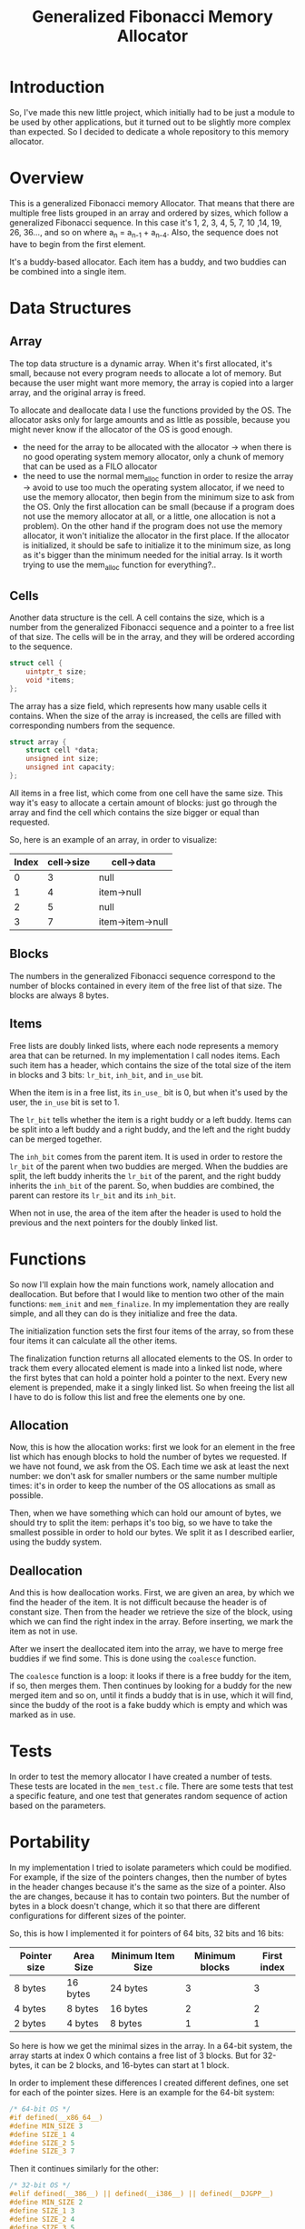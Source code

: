 #+TITLE: Generalized Fibonacci Memory Allocator

* Introduction
So, I've made this new little project, which initially had to be just
a module to be used by other applications, but it turned out to be
slightly more complex than expected.  So I decided to dedicate a whole
repository to this memory allocator.

* Overview
This is a generalized Fibonacci memory Allocator.  That means that
there are multiple free lists grouped in an array and ordered by
sizes, which follow a generalized Fibonacci sequence.  In this case
it's 1, 2, 3, 4, 5, 7, 10 ,14, 19, 26, 36..., and so on where a_n =
a_{n-1} + a_{n-4}.  Also, the sequence does not have to begin from the
first element.

It's a buddy-based allocator.  Each item has a buddy, and two buddies
can be combined into a single item.

* Data Structures
** Array
The top data structure is a dynamic array.  When it's first allocated,
it's small, because not every program needs to allocate a lot of
memory.  But because the user might want more memory, the array is
copied into a larger array, and the original array is freed.

To allocate and deallocate data I use the functions provided by the
OS.  The allocator asks only for large amounts and as little as
possible, because you might never know if the allocator of the OS is
good enough.

# TODO
 - the need for the array to be allocated with the allocator
   → when there is no good operating system memory allocator, only
     a chunk of memory that can be used as a FILO allocator
 - the need to use the normal mem_alloc function in order to resize
   the array
   → avoid to use too much the operating system allocator, if we need
     to use the memory allocator, then begin from the minimum size to
     ask from the OS.  Only the first allocation can be small (because
     if a program does not use the memory allocator at all, or a
     little, one allocation is not a problem).  On the other hand if
     the program does not use the memory allocator, it won't
     initialize the allocator in the first place.  If the allocator
     is initialized, it should be safe to initialize it to the
     minimum size, as long as it's bigger than the minimum needed for
     the initial array.
     Is it worth trying to use the mem_alloc function for everything?..

** Cells
Another data structure is the cell.  A cell contains the size, which
is a number from the generalized Fibonacci sequence and a pointer to a
free list of that size.  The cells will be in the array, and they will
be ordered according to the sequence.
#+BEGIN_SRC c
struct cell {
    uintptr_t size;
    void *items;
};
#+END_SRC

The array has a size field, which represents how many usable cells it
contains.  When the size of the array is increased, the cells are
filled with corresponding numbers from the sequence.
#+BEGIN_SRC c
struct array {
    struct cell *data;
    unsigned int size;
    unsigned int capacity;
};
#+END_SRC

All items in a free list, which come from one cell have the same size.
This way it's easy to allocate a certain amount of blocks: just go
through the array and find the cell which contains the size bigger or
equal than requested.

So, here is an example of an array, in order to visualize:
| Index | cell->size | cell->data       |
|-------+------------+------------------|
|     0 |          3 | null             |
|     1 |          4 | item->null       |
|     2 |          5 | null             |
|     3 |          7 | item->item->null |
|-------+------------+------------------|


** Blocks
The numbers in the generalized Fibonacci sequence correspond to the
number of blocks contained in every item of the free list of that
size.  The blocks are always 8 bytes.

** Items
Free lists are doubly linked lists, where each node represents a
memory area that can be returned.  In my implementation I call nodes
items.  Each such item has a header, which contains the size of the
total size of the item in blocks and 3 bits: ~lr_bit~, ~inh_bit~, and
~in_use~ bit.

When the item is in a free list, its ~in_use_~ bit is 0, but when it's
used by the user, the ~in_use~ bit is set to 1.

The ~lr_bit~ tells whether the item is a right buddy or a left buddy.
Items can be split into a left buddy and a right buddy, and the left
and the right buddy can be merged together.

The ~inh_bit~ comes from the parent item.  It is used in order to
restore the ~lr_bit~ of the parent when two buddies are merged.  When
the buddies are split, the left buddy inherits the ~lr_bit~ of the
parent, and the right buddy inherits the ~inh_bit~ of the parent.  So,
when buddies are combined, the parent can restore its ~lr_bit~ and its
~inh_bit~.

When not in use, the area of the item after the header is used to hold
the previous and the next pointers for the doubly linked list.

* Functions
So now I'll explain how the main functions work, namely allocation and
deallocation.  But before that I would like to mention two other of
the main functions: ~mem_init~ and ~mem_finalize~.  In my implementation
they are really simple, and all they can do is they initialize and
free the data.

The initialization function sets the first four items of the array, so
from these four items it can calculate all the other items.

The finalization function returns all allocated elements to the OS.
In order to track them every allocated element is made into a linked
list node, where the first bytes that can hold a pointer hold a
pointer to the next.  Every new element is prepended, make it a singly
linked list.  So when freeing the list all I have to do is follow this
list and free the elements one by one.

** Allocation
Now, this is how the allocation works: first we look for an element in
the free list which has enough blocks to hold the number of bytes we
requested.  If we have not found, we ask from the OS.  Each time we
ask at least the next number: we don't ask for smaller numbers or the
same number multiple times: it's in order to keep the number of the OS
allocations as small as possible.

Then, when we have something which can hold our amount of bytes, we
should try to split the item: perhaps it's too big, so we have to take
the smallest possible in order to hold our bytes.  We split it as I
described earlier, using the buddy system.

** Deallocation
And this is how deallocation works.  First, we are given an area, by
which we find the header of the item.  It is not difficult because the
header is of constant size.  Then from the header we retrieve the size
of the block, using which we can find the right index in the array.
Before inserting, we mark the item as not in use.

After we insert the deallocated item into the array, we have to merge
free buddies if we find some.  This is done using the ~coalesce~
function.

The ~coalesce~ function is a loop: it looks if there is a free buddy
for the item, if so, then merges them.  Then continues by looking for
a buddy for the new merged item and so on, until it finds a buddy that
is in use, which it will find, since the buddy of the root is a fake
buddy which is empty and which was marked as in use.

* Tests
In order to test the memory allocator I have created a number of
tests.  These tests are located in the ~mem_test.c~ file.  There are
some tests that test a specific feature, and one test that generates
random sequence of action based on the parameters.

* Portability
In my implementation I tried to isolate parameters which could be
modified.  For example, if the size of the pointers changes, then the
number of bytes in the header changes because it's the same as the
size of a pointer.  Also the are changes, because it has to contain
two pointers.  But the number of bytes in a block doesn't change,
which it so that there are different configurations for different
sizes of the pointer.

So, this is how I implemented it for pointers of 64 bits, 32 bits and
16 bits:
| Pointer size | Area Size | Minimum Item Size | Minimum blocks | First index |
|--------------+-----------+-------------------+----------------+-------------|
| 8 bytes      | 16 bytes  | 24 bytes          |              3 |           3 |
| 4 bytes      | 8 bytes   | 16 bytes          |              2 |           2 |
| 2 bytes      | 4 bytes   | 8 bytes           |              1 |           1 |
|--------------+-----------+-------------------+----------------+-------------|

So here is how we get the minimal sizes in the array.  In a 64-bit
system, the array starts at index 0 which contains a free list of 3
blocks.  But for 32-bytes, it can be 2 blocks, and 16-bytes can start
at 1 block.

In order to implement these differences I created different defines,
one set for each of the pointer sizes.  Here is an example for the
64-bit system:
#+BEGIN_SRC c
/* 64-bit OS */
#if defined(__x86_64__)
#define MIN_SIZE 3
#define SIZE_1 4
#define SIZE_2 5
#define SIZE_3 7
#+END_SRC

Then it continues similarly for the other:

#+BEGIN_SRC c
/* 32-bit OS */
#elif defined(__386__) || defined(__i386__) || defined(__DJGPP__)
#define MIN_SIZE 2
#define SIZE_1 3
#define SIZE_2 4
#define SIZE_3 5

/* 16-bit OS */
#elif defined(__I86__) || defined(__86__)
#define MIN_SIZE 1
#define SIZE_1 2
#define SIZE_2 3
#define SIZE_3 4

#else
#error Unsupported Operating System, sorry.
#endif
#+END_SRC

So, this is more or less what I described in the table.  I also
generate an error if there is an unknown pointer size that I cannot
determine.

In order to be sure that my defines work, I thought it would be a good
idea to test the program not only on a 64-bit system, but also 32-bit
and 16-bit.  In order to do so this is what I did.

First I installed multilib on Linux.  It allows to use a 32-bit GCC
compiler and run 32-bit code.  After the installation it's really
easy.  The only thing that changes is the ~-m32~ option.

Here is my ~GNUmakefile~:
#+BEGIN_SRC makefile
CFLAGS=-g -O0 -Wall -fstrict-aliasing -Wstrict-aliasing -Wconversion

.PHONY: all
all: mem_test mem_test32

mem_test: mem_test.c mem.c
	gcc $(CFLAGS) mem_test.c mem.c -o mem_test

mem_test32: mem_test.c mem.c
	gcc $(CFLAGS) -m32 mem_test.c mem.c -o mem_test32

.PHONY: clean
clean:
	rm -f *.o mem_test mem_test32
#+END_SRC

And it works.  By the output of the program I can see that the 32-bit
pointers are used.

Then I tried on a 32-bit OS, the Hurd.  And yes, it also worked.

In order to do more tests I made it so that it compiles under
OpenWatcom v2.0 C compiler.  So, using Linux I compiled 32-bit Linux,
DOS, and ArcaOS binaries.  OpenWatcom can also generate 16-bit DOS
binaries, which is interesting because it allows me to test the
program with yet another set of parameters.

So I tested in on ArcaOS, which is a 32-bit Operating System, and it
seems to work fine.  Which is interesting is that ArcaOS can also run
DOS programs.  So I tested both the 32-bit and the 16-bit binaries.
Worked very well.  It really amazes me that one single OS has so many
modes of running software, and it was so long ago...

Of course I also tested on an emulator, /qemu/, running FreeDOS.  Both
binaries worked.


* End
So, this is the end of this quick post about my little memory
allocator.  As you can see it's really simple.
